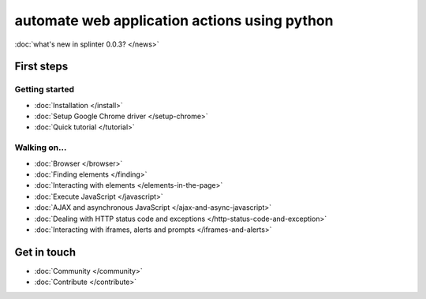 .. meta::
    :description: Documentation for splinter, an open source tool for testing web applications
    :keywords: splinter, python, tutorial, documentation, web application, tests, atdd, tdd, acceptance tests


+++++++++++++++++++++++++++++++++++++++++++++
automate web application actions using python
+++++++++++++++++++++++++++++++++++++++++++++

:doc:`what's new in splinter 0.0.3? </news>`

First steps
===========

Getting started
---------------

* :doc:`Installation </install>`
* :doc:`Setup Google Chrome driver </setup-chrome>`
* :doc:`Quick tutorial </tutorial>`

Walking on...
-------------

* :doc:`Browser </browser>`
* :doc:`Finding elements </finding>`
* :doc:`Interacting with elements </elements-in-the-page>`
* :doc:`Execute JavaScript </javascript>`
* :doc:`AJAX and asynchronous JavaScript </ajax-and-async-javascript>`
* :doc:`Dealing with HTTP status code and exceptions </http-status-code-and-exception>`
* :doc:`Interacting with iframes, alerts and prompts </iframes-and-alerts>`

Get in touch
============

* :doc:`Community </community>`
* :doc:`Contribute </contribute>`
